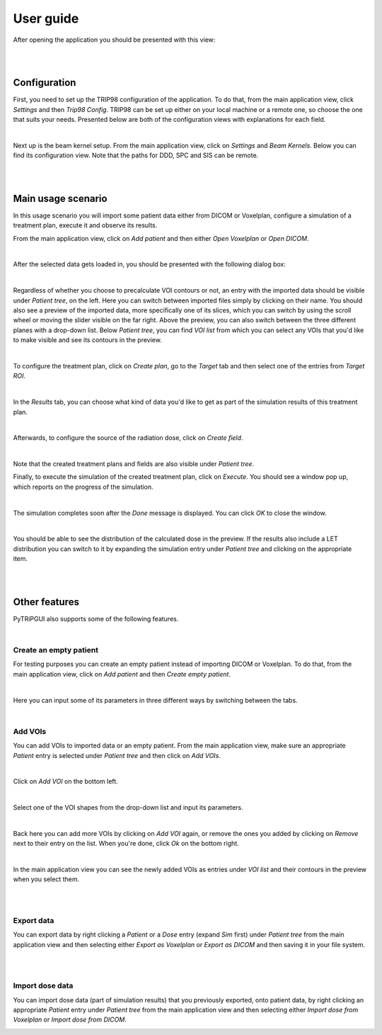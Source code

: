 ==========
User guide
==========

After opening the application you should be presented with this view:

.. image:: _images/main_window_empty.png
	:align: center

|
|

Configuration
=============

First, you need to set up the TRIP98 configuration of the application. To do that, from the main application view, click
*Settings* and then *Trip98 Config*. TRIP98 can be set up either on your local machine or a remote one, so choose the
one that suits your needs. Presented below are both of the configuration views with explanations for each field.

.. image:: _images/trip_configuration_local.png
	:width: 49 %

.. image:: _images/trip_configuration_remote.png
	:width: 49 %

|

Next up is the beam kernel setup. From the main application view, click on *Settings* and *Beam Kernels*. Below you can
find its configuration view. Note that the paths for DDD, SPC and SIS can be remote.

.. image:: _images/beam_kernel_setup.png
	:align: center
	:width: 65 %

|
|

Main usage scenario
===================

In this usage scenario you will import some patient data either from DICOM or Voxelplan, configure a simulation of a
treatment plan, execute it and observe its results.

From the main application view, click on *Add patient* and then either *Open Voxelplan* or *Open DICOM*.

.. image:: _images/new_patient_small.png
	:align: center

|

After the selected data gets loaded in, you should be presented with the following dialog box:

.. image:: _images/contour_request.png
	:align: center

|

Regardless of whether you choose to precalculate VOI contours or not, an entry with the imported data should be visible
under *Patient tree*, on the left. Here you can switch between imported files simply by clicking on their name. You
should also see a preview of the imported data, more specifically one of its slices, which you can switch by using the
scroll wheel or moving the slider visible on the far right. Above the preview, you can also switch between the three
different planes with a drop-down list. Below *Patient tree*, you can find *VOI list* from which you can select any VOIs
that you'd like to make visible and see its contours in the preview.

.. image:: _images/main_window_patient_loaded_contours.png
	:align: center

|

To configure the treatment plan, click on *Create plan*, go to the *Target* tab and then select one of the entries from
*Target ROI*.

.. image:: _images/creating_plan_target.png
	:align: center

|

In the *Results* tab, you can choose what kind of data you'd like to get as part of the simulation results of this
treatment plan.

.. image:: _images/creating_plan_results.png
	:align: center

|

Afterwards, to configure the source of the radiation dose, click on *Create field*.

.. image:: _images/creating_field.png
	:align: center

|

Note that the created treatment plans and fields are also visible under *Patient tree*.

Finally, to execute the simulation of the created treatment plan, click on *Execute*. You should see a window pop up,
which reports on the progress of the simulation.

.. image:: _images/executing_plan_start.png
	:align: center

|

The simulation completes soon after the *Done* message is displayed. You can click *OK* to close the window.

.. image:: _images/executing_plan_end_wo_dvh.png
	:align: center

|

You should be able to see the distribution of the calculated dose in the preview. If the results also include a LET
distribution you can switch to it by expanding the simulation entry under *Patient tree* and clicking on the appropriate
item.

.. image:: _images/main_window_dose.png
	:align: center

|
|

Other features
==============

PyTRiPGUI also supports some of the following features.

|

Create an empty patient
-----------------------

For testing purposes you can create an empty patient instead of importing DICOM or Voxelplan. To do that, from the main
application view, click on *Add patient* and then *Create empty patient*.

.. image:: _images/new_patient_smol.png
	:align: center

|

Here you can input some of its parameters in three different ways by switching between the tabs.

.. image:: _images/create_empty_patient.png
	:align: center

|

Add VOIs
--------

You can add VOIs to imported data or an empty patient. From the main application view, make sure an appropriate
*Patient* entry is selected under *Patient tree* and then click on *Add VOIs*.

.. image:: _images/main_window_patient.png
	:align: center

|

Click on *Add VOI* on the bottom left.

.. image:: _images/add_vois.png
	:align: center

|

Select one of the VOI shapes from the drop-down list and input its parameters.

.. image:: _images/add_single_voi.png
	:align: center

|

Back here you can add more VOIs by clicking on *Add VOI* again, or remove the ones you added by clicking on *Remove*
next to their entry on the list. When you're done, click *Ok* on the bottom right.

.. image:: _images/add_vois_added.png
	:align: center

|

In the main application view you can see the newly added VOIs as entries under *VOI list* and their contours in the
preview when you select them.

.. image:: _images/add_vois_visible.png
	:align: center

|
|

Export data
-----------

You can export data by right clicking a *Patient* or a *Dose* entry (expand *Sim* first) under *Patient tree* from the
main application view and then selecting either *Export as Voxelplan* or *Export as DICOM* and then saving it in your
file system.

.. image:: _images/main_window_export.png
	:align: center

|
|

Import dose data
----------------

You can import dose data (part of simulation results) that you previously exported, onto patient data, by right clicking
an appropriate *Patient* entry under *Patient tree* from the main application view and then selecting either *Import
dose from Voxelplan* or *Import dose from DICOM*.

.. image:: _images/main_window_export.png
	:align: center
